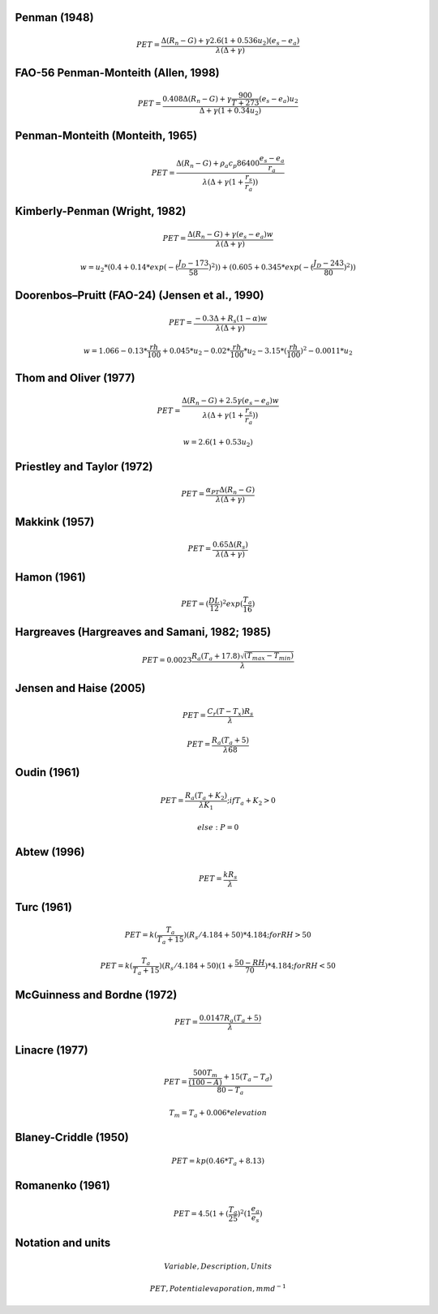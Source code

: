 Penman (1948)
-------------

.. math::

      PET = \frac{\Delta (R_n - G) + \gamma 2.6 (1 + 0.536 u_2)(e_s-e_a)}{\lambda (\Delta +\gamma)}

FAO-56 Penman-Monteith (Allen, 1998)
------------------------------------

.. math::

    PET = \frac{0.408 \Delta (R_n - G)+\gamma \frac{900}{T+273}(e_s-e_a) u_2}{\Delta+\gamma(1+0.34 u_2)}

Penman-Monteith (Monteith, 1965)
--------------------------------

.. math::

    PET = \frac{\Delta (R_n-G)+ \rho_a c_p 86400 \frac{e_s-e_a}{r_a}}{\lambda(\Delta +\gamma(1+\frac{r_s}{r_a}))}

Kimberly-Penman (Wright, 1982)
------------------------------

.. math::

    PET = \frac{\Delta (R_n-G)+ \gamma (e_s-e_a) w}{\lambda(\Delta+\gamma)}

.. math::

    w =  u_2 * (0.4 + 0.14 * exp(-(\frac{J_D-173}{58})^2))+(0.605 + 0.345 * exp(-(\frac{J_D-243}{80})^2))

Doorenbos–Pruitt (FAO-24) (Jensen et al., 1990)
-----------------------------------------------

.. math::

    PET = \frac{-0.3 \Delta + R_s (1-\alpha) w}{\lambda(\Delta +\gamma)}

.. math::

    w = 1.066-0.13*\frac{rh}{100}+0.045*u_2-0.02*\frac{rh}{100}*u_2-3.15*(\frac{rh}{100})^2-0.0011*u_2

    
Thom and Oliver (1977)
----------------------

.. math::

    PET = \frac{\Delta (R_n-G)+ 2.5 \gamma (e_s-e_a) w}{\lambda(\Delta+\gamma(1+\frac{r_s}{r_a}))}

.. math::

    w=2.6(1+0.53u_2)

Priestley and Taylor (1972)
---------------------------

.. math::

    PET = \frac{\alpha_{PT} \Delta (R_n-G)}{\lambda(\Delta + \gamma)}

Makkink (1957)
--------------

.. math::

    PET = \frac{0.65 \Delta (R_s)}{\lambda(\Delta+\gamma)}

Hamon (1961)
------------

.. math::

    PET = (\frac{DL}{12})^2 exp(\frac{T_a}{16})

Hargreaves (Hargreaves and Samani, 1982; 1985)
----------------------------------------------

.. math::

    PET = 0.0023 \frac{R_a (T_a+17.8)\sqrt{(T_{max}-T_{min})}}{\lambda}$

Jensen and Haise (2005)
-----------------------

.. math::

    PET = \frac{C_r (T - T_x) R_s}{\lambda}

.. math::

    PET = \frac{R_a (T_a+5)}{\lambda 68}

Oudin (1961)
-------------

.. math::

    PET = \frac{R_a (T_a+K_2)}{\lambda K_1}; if T_a+K_2>0

.. math::

    else: P = 0

Abtew (1996)
------------

.. math::

    PET = \frac{k R_s}{\lambda}

Turc (1961)
-----------

.. math::

    PET=k(\frac{T_a}{T_a+15})(R_s/4.184 + 50)*4.184; for RH>50

.. math::

    PET=k(\frac{T_a}{T_a+15})(R_s/4.184 + 50)(1+\frac{50-RH}{70})*4.184;for RH<50
   
McGuinness and Bordne (1972)
----------------------------

.. math::

    PET = \frac{0.0147 R_a (T_a + 5)}{\lambda}

Linacre (1977)
--------------

.. math::

    PET = \frac{\frac{500 T_m}{(100-A)}+15 (T_a-T_d)}{80-T_a}

.. math::

    T_m = T_a + 0.006 * elevation

Blaney-Criddle (1950)
---------------------

.. math::

    PET=kp(0.46 * T_a + 8.13)

Romanenko (1961)
----------------

.. math::

    PET=4.5(1 + (\frac{T_a}{25})^2 (1  \frac{e_a}{e_s})

Notation and units
------------------

.. math::

    Variable , Description , Units

    PET , Potential evaporation , mm d^{-1}

